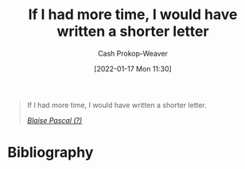 :PROPERTIES:
:ID:       436e3b6b-6b46-4173-b764-d3d902651feb
:DIR:      /home/cashweaver/proj/roam/attachments/436e3b6b-6b46-4173-b764-d3d902651feb
:ROAM_REFS: https://quoteinvestigator.com/2012/04/28/shorter-letter
:LAST_MODIFIED: [2023-09-05 Tue 20:18]
:END:
#+title: If I had more time, I would have written a shorter letter
#+hugo_custom_front_matter: roam_refs '("https://quoteinvestigator.com/2012/04/28/shorter-letter")
#+author: Cash Prokop-Weaver
#+date: [2022-01-17 Mon 11:30]

#+begin_quote
If I had more time, I would have written a shorter letter.

/[[https://quoteinvestigator.com/2012/04/28/shorter-letter][Blaise Pascal (?)]]/
#+end_quote

* Flashcards :noexport:
:PROPERTIES:
:ANKI_DECK: Default
:END:

* Bibliography
#+print_bibliography:
